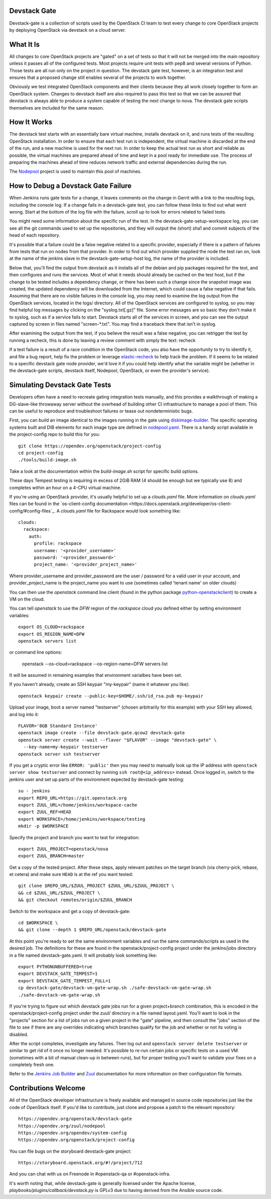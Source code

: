 Devstack Gate
=============

Devstack-gate is a collection of scripts used by the OpenStack CI team
to test every change to core OpenStack projects by deploying OpenStack
via devstack on a cloud server.

What It Is
==========

All changes to core OpenStack projects are "gated" on a set of tests
so that it will not be merged into the main repository unless it
passes all of the configured tests. Most projects require unit tests
with pep8 and several versions of Python. Those tests are all run only
on the project in question. The devstack gate test, however, is an
integration test and ensures that a proposed change still enables
several of the projects to work together.

Obviously we test integrated OpenStack components and their clients
because they all work closely together to form an OpenStack
system. Changes to devstack itself are also required to pass this test
so that we can be assured that devstack is always able to produce a
system capable of testing the next change to nova. The devstack gate
scripts themselves are included for the same reason.

How It Works
============

The devstack test starts with an essentially bare virtual machine,
installs devstack on it, and runs tests of the resulting OpenStack
installation. In order to ensure that each test run is independent,
the virtual machine is discarded at the end of the run, and a new
machine is used for the next run. In order to keep the actual test run
as short and reliable as possible, the virtual machines are prepared
ahead of time and kept in a pool ready for immediate use. The process
of preparing the machines ahead of time reduces network traffic and
external dependencies during the run.

The `Nodepool`_ project is used to maintain this pool of machines.

.. _Nodepool: https://opendev.org/zuul/nodepool

How to Debug a Devstack Gate Failure
====================================

When Jenkins runs gate tests for a change, it leaves comments on the
change in Gerrit with a link to the resulting logs, including the
console log. If a change fails in a devstack-gate test, you can follow
these links to find out what went wrong. Start at the bottom of the log
file with the failure, scroll up to look for errors related to failed
tests.

You might need some information about the specific run of the test. In
the devstack-gate-setup-workspace log, you can see all the git commands
used to set up the repositories, and they will output the (short) sha1
and commit subjects of the head of each repository.

It's possible that a failure could be a false negative related to a
specific provider, especially if there is a pattern of failures from
tests that run on nodes from that provider. In order to find out which
provider supplied the node the test ran on, look at the name of the
jenkins slave in the devstack-gate-setup-host log, the name of the
provider is included.

Below that, you'll find the output from devstack as it installs all of
the debian and pip packages required for the test, and then configures
and runs the services. Most of what it needs should already be cached
on the test host, but if the change to be tested includes a dependency
change, or there has been such a change since the snapshot image was
created, the updated dependency will be downloaded from the Internet,
which could cause a false negative if that fails.
Assuming that there are no visible failures in the console log, you
may need to examine the log output from the OpenStack services, located
in the logs/ directory. All of the OpenStack services are configured to
syslog, so you may find helpful log messages by clicking on the
"syslog.txt[.gz]" file. Some error messages are so basic they don't
make it to syslog, such as if a service fails to start. Devstack
starts all of the services in screen, and you can see the output
captured by screen in files named "screen-\*.txt". You may find a
traceback there that isn't in syslog.

After examining the output from the test, if you believe the result
was a false negative, you can retrigger the test by running a recheck,
this is done by leaving a review comment with simply the text: recheck

If a test failure is a result of a race condition in the OpenStack code,
you also have the opportunity to try to identify it, and file a bug report,
help fix the problem or leverage `elastic-recheck
<http://docs.openstack.org/infra/elastic-recheck/readme.html>`_ to help
track the problem. If it seems to be related to a specific devstack gate
node provider, we'd love it if you could help identify what the variable
might be (whether in the devstack-gate scripts, devstack itself, Nodepool,
OpenStack, or even the provider's service).

Simulating Devstack Gate Tests
==============================

Developers often have a need to recreate gating integration tests
manually, and this provides a walkthrough of making a DG-slave-like
throwaway server without the overhead of building other CI
infrastructure to manage a pool of them. This can be useful to reproduce
and troubleshoot failures or tease out nondeterministic bugs.

First, you can build an image identical to the images running in the gate using
`diskimage-builder <https://docs.openstack.org/developer/diskimage-builder>`_.
The specific operating systems built and DIB elements for each image type are
defined in `nodepool.yaml <https://opendev.org/openstack/project-config/
src/branch/master/nodepool/nodepool.yaml>`_. There is a handy script
available in the project-config repo to build this for you::

  git clone https://opendev.org/openstack/project-config
  cd project-config
  ./tools/build-image.sh

Take a look at the documentation within the `build-image.sh` script for specific
build options.

These days Tempest testing is requiring in excess of 2GiB RAM (4 should
be enough but we typically use 8) and completes within an hour on a
4-CPU virtual machine.

If you're using an OpenStack provider, it's usually helpful to set up a
`clouds.yaml` file. More information on `clouds.yaml` files can be found in the
`os-client-config documentation <https://docs.openstack.org/developer/os-client-config/#config-files`_.
A `clouds.yaml` file for Rackspace would look something like::


  clouds:
    rackspace:
      auth:
        profile: rackspace
        username: '<provider_username>'
        password: '<provider_password>'
        project_name: '<provider_project_name>'

Where provider_username and provider_password are the user / password
for a valid user in your account, and provider_project_name is the project_name
you want to use (sometimes called 'tenant name' on older clouds)

You can then use the `openstack` command line client (found in the python
package
`python-openstackclient <http://pypi.python.org/pypi/python-openstackclient>`_)
to create a VM on the cloud.

You can tell `openstack` to use the `DFW` region
of the `rackspace` cloud you defined either by setting environment variables::

  export OS_CLOUD=rackspace
  export OS_REGION_NAME=DFW
  openstack servers list

or command line options:

  openstack --os-cloud=rackspace --os-region-name=DFW servers list

It will be assumed in remaining examples that environment varialbes have been
set.

If you haven't already, create an SSH keypair "my-keypair" (name it whatever
you like)::

  openstack keypair create --public-key=$HOME/.ssh/id_rsa.pub my-keypair

Upload your image, boot a server named "testserver" (chosen arbitrarily for
this example) with your SSH key allowed, and log into it::

  FLAVOR='8GB Standard Instance'
  openstack image create --file devstack-gate.qcow2 devstack-gate
  openstack server create --wait --flavor "$FLAVOR" --image "devstack-gate" \
    --key-name=my-keypair testserver
  openstack server ssh testserver

If you get a cryptic error like ``ERROR: 'public'`` then you may need to
manually look up the IP address with ``openstack server show testserver`` and
connect by running ``ssh root@<ip_address>`` instead. Once logged in, switch to
the jenkins user and set up parts of the environment expected by devstack-gate
testing::

  su - jenkins
  export REPO_URL=https://git.openstack.org
  export ZUUL_URL=/home/jenkins/workspace-cache
  export ZUUL_REF=HEAD
  export WORKSPACE=/home/jenkins/workspace/testing
  mkdir -p $WORKSPACE

Specify the project and branch you want to test for integration::

  export ZUUL_PROJECT=openstack/nova
  export ZUUL_BRANCH=master

Get a copy of the tested project. After these steps, apply relevant
patches on the target branch (via cherry-pick, rebase, et cetera) and
make sure ``HEAD`` is at the ref you want tested::

  git clone $REPO_URL/$ZUUL_PROJECT $ZUUL_URL/$ZUUL_PROJECT \
  && cd $ZUUL_URL/$ZUUL_PROJECT \
  && git checkout remotes/origin/$ZUUL_BRANCH

Switch to the workspace and get a copy of devstack-gate::

  cd $WORKSPACE \
  && git clone --depth 1 $REPO_URL/openstack/devstack-gate

At this point you're ready to set the same environment variables and run
the same commands/scripts as used in the desired job. The definitions
for these are found in the openstack/project-config project under
the jenkins/jobs directory in a file named devstack-gate.yaml. It will
probably look something like::

  export PYTHONUNBUFFERED=true
  export DEVSTACK_GATE_TEMPEST=1
  export DEVSTACK_GATE_TEMPEST_FULL=1
  cp devstack-gate/devstack-vm-gate-wrap.sh ./safe-devstack-vm-gate-wrap.sh
  ./safe-devstack-vm-gate-wrap.sh

If you're trying to figure out which devstack gate jobs run for a given
project+branch combination, this is encoded in the
openstack/project-config project under the zuul/ directory in a file
named layout.yaml. You'll want to look in the "projects" section for a list
of jobs run on a given project in the "gate" pipeline, and then consult the
"jobs" section of the file to see if there are any overrides indicating
which branches qualify for the job and whether or not its voting is
disabled.

After the script completes, investigate any failures. Then log out and
``openstack server delete testserver`` or similar to get rid of it once no
longer needed. It's possible to re-run certain jobs or specific tests on a used
VM (sometimes with a bit of manual clean-up in between runs), but for
proper testing you'll want to validate your fixes on a completely fresh
one.

Refer to the `Jenkins Job Builder`_ and Zuul_ documentation for more
information on their configuration file formats.

.. _`Jenkins Job Builder`: http://docs.openstack.org/infra/system-config/jjb.html

.. _Zuul: http://docs.openstack.org/infra/system-config/zuul.html

Contributions Welcome
=====================

All of the OpenStack developer infrastructure is freely available and
managed in source code repositories just like the code of OpenStack
itself. If you'd like to contribute, just clone and propose a patch to
the relevant repository::

    https://opendev.org/openstack/devstack-gate
    https://opendev.org/zuul/nodepool
    https://opendev.org/opendev/system-config
    https://opendev.org/openstack/project-config

You can file bugs on the storyboard devstack-gate project::

    https://storyboard.openstack.org/#!/project/712

And you can chat with us on Freenode in #openstack-qa or #openstack-infra.

It's worth noting that, while devstack-gate is generally licensed under the
Apache license, `playbooks/plugins/callback/devstack.py` is GPLv3 due to having
derived from the Ansible source code.
